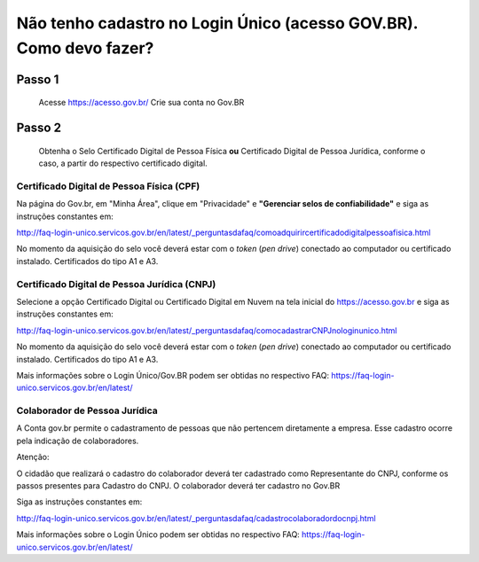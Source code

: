 Não tenho cadastro no Login Único (acesso GOV.BR). Como devo fazer?
===================================



Passo 1 
**********************
            Acesse https://acesso.gov.br/
            Crie sua conta no Gov.BR
            
            .. image:: ../imagens/criesuacontagovbr.png
Passo 2
**********************
          Obtenha o Selo Certificado Digital de Pessoa Física **ou** Certificado Digital de Pessoa Jurídica, conforme o caso, a partir do respectivo certificado digital.

Certificado Digital de Pessoa Física (CPF)
+++++++++++++++++++++
Na página do Gov.br, em "Minha Área", clique em "Privacidade" e **"Gerenciar selos de confiabilidade"** e siga as instruções constantes em:

http://faq-login-unico.servicos.gov.br/en/latest/_perguntasdafaq/comoadquirircertificadodigitalpessoafisica.html

No momento da aquisição do selo você deverá estar com o *token* (*pen drive*) conectado ao computador ou certificado instalado. Certificados do tipo A1 e A3.


Certificado Digital de Pessoa Jurídica (CNPJ)
+++++++++++++++++++++
Selecione a opção Certificado Digital ou Certificado Digital em Nuvem na tela inicial do https://acesso.gov.br e siga as instruções constantes em:

http://faq-login-unico.servicos.gov.br/en/latest/_perguntasdafaq/comocadastrarCNPJnologinunico.html

No momento da aquisição do selo você deverá estar com o *token* (*pen drive*) conectado ao computador ou certificado instalado. Certificados do tipo A1 e A3.


Mais informações sobre o Login Único/Gov.BR podem ser obtidas no respectivo FAQ: https://faq-login-unico.servicos.gov.br/en/latest/


Colaborador de Pessoa Jurídica
+++++++++++++++++++++

A Conta gov.br permite o cadastramento de pessoas que não pertencem diretamente a empresa. Esse cadastro ocorre pela indicação de colaboradores.

Atenção:

O cidadão que realizará o cadastro do colaborador deverá ter cadastrado como Representante do CNPJ, conforme os passos presentes para Cadastro do CNPJ.
O colaborador deverá ter cadastro no Gov.BR

Siga as instruções constantes em:

http://faq-login-unico.servicos.gov.br/en/latest/_perguntasdafaq/cadastrocolaboradordocnpj.html

Mais informações sobre o Login Único podem ser obtidas no respectivo FAQ: https://faq-login-unico.servicos.gov.br/en/latest/
